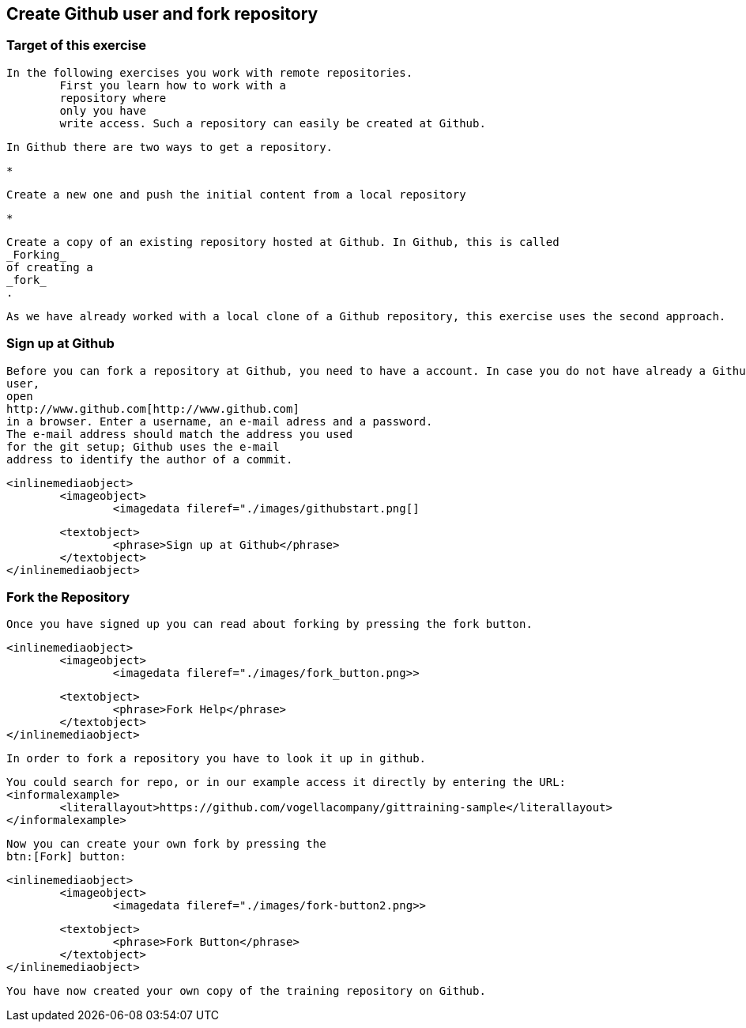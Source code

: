 == Create Github user and fork repository
	
=== Target of this exercise
		In the following exercises you work with remote repositories.
			First you learn how to work with a
			repository where
			only you have
			write access. Such a repository can easily be created at Github.
		
		In Github there are two ways to get a repository.
		
			*
				
					Create a new one and push the initial content from a local repository
				
			
			*
				
					Create a copy of an existing repository hosted at Github. In Github, this is called
					_Forking_
					of creating a
					_fork_
					.
				
			
		
		
			As we have already worked with a local clone of a Github repository, this exercise uses the second approach.
		
	

=== Sign up at Github
		
			Before you can fork a repository at Github, you need to have a account. In case you do not have already a Github
			user,
			open
			http://www.github.com[http://www.github.com]
			in a browser. Enter a username, an e-mail adress and a password.
			The e-mail address should match the address you used
			for the git setup; Github uses the e-mail
			address to identify the author of a commit.
		
		
			<inlinemediaobject>
				<imageobject>
					<imagedata fileref="./images/githubstart.png[]
				
				<textobject>
					<phrase>Sign up at Github</phrase>
				</textobject>
			</inlinemediaobject>
		
	

=== Fork the Repository
		Once you have signed up you can read about forking by pressing the fork button.
		
			<inlinemediaobject>
				<imageobject>
					<imagedata fileref="./images/fork_button.png>>
				
				<textobject>
					<phrase>Fork Help</phrase>
				</textobject>
			</inlinemediaobject>
		
		In order to fork a repository you have to look it up in github.
		
			You could search for repo, or in our example access it directly by entering the URL:
			<informalexample>
				<literallayout>https://github.com/vogellacompany/gittraining-sample</literallayout>
			</informalexample>
		
		
			Now you can create your own fork by pressing the
			btn:[Fork] button:
		
		
			<inlinemediaobject>
				<imageobject>
					<imagedata fileref="./images/fork-button2.png>>
				
				<textobject>
					<phrase>Fork Button</phrase>
				</textobject>
			</inlinemediaobject>
		
		You have now created your own copy of the training repository on Github.
	

